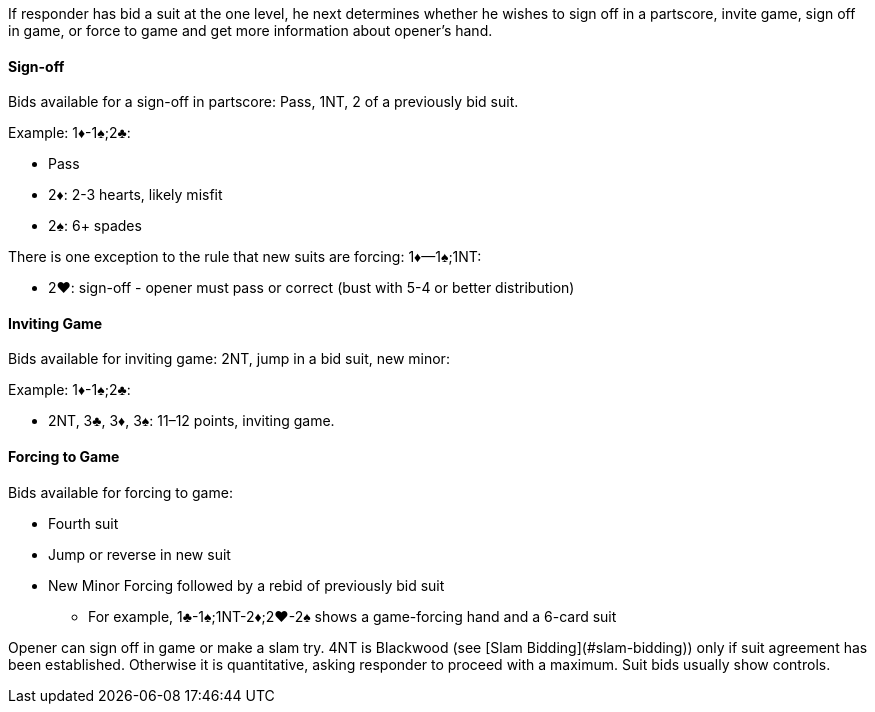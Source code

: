 If responder has bid a suit at the one level, he next determines whether he wishes
to sign off in a partscore, invite game, sign off in game, or force to game and get
more information about opener’s hand.

#### Sign-off
Bids available for a sign-off in partscore: Pass, 1NT, 2 of a previously bid suit.

Example: 1♦-1♠;2♣:

 * Pass
 * 2♦: 2-3 hearts, likely misfit
 * 2♠: 6+ spades

There is one exception to the rule that new suits are forcing: 1♦—1♠;1NT:

 * 2♥: sign-off - opener must pass or correct (bust with 5-4 or better distribution)
   
#### Inviting Game
Bids available for inviting game: 2NT, jump in a bid suit, new minor:

Example: 1♦-1♠;2♣:

 * 2NT, 3♣, 3♦, 3♠: 11–12 points, inviting game.

#### Forcing to Game
Bids available for forcing to game:

* Fourth suit
* Jump or reverse in new suit
* New Minor Forcing followed by a rebid of previously bid suit
** For example, 1♣-1♠;1NT-2♦;2♥-2♠ shows a game-forcing hand and a 6-card suit

Opener can sign off in game or make a slam try. 
4NT is Blackwood (see [Slam Bidding](#slam-bidding)) only if suit agreement has been established. 
Otherwise it is quantitative, asking responder to proceed with a maximum. 
Suit bids usually show controls.

